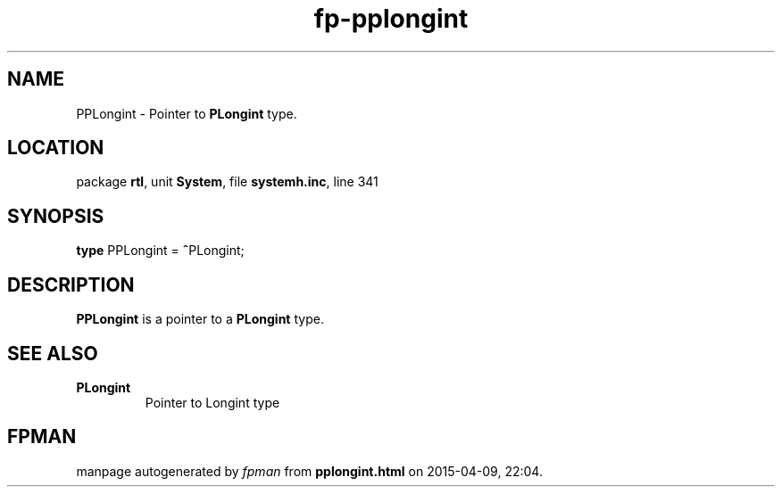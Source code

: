 .\" file autogenerated by fpman
.TH "fp-pplongint" 3 "2014-03-14" "fpman" "Free Pascal Programmer's Manual"
.SH NAME
PPLongint - Pointer to \fBPLongint\fR type.
.SH LOCATION
package \fBrtl\fR, unit \fBSystem\fR, file \fBsystemh.inc\fR, line 341
.SH SYNOPSIS
\fBtype\fR PPLongint = \fB^\fRPLongint;
.SH DESCRIPTION
\fBPPLongint\fR is a pointer to a \fBPLongint\fR type.


.SH SEE ALSO
.TP
.B PLongint
Pointer to Longint type

.SH FPMAN
manpage autogenerated by \fIfpman\fR from \fBpplongint.html\fR on 2015-04-09, 22:04.

